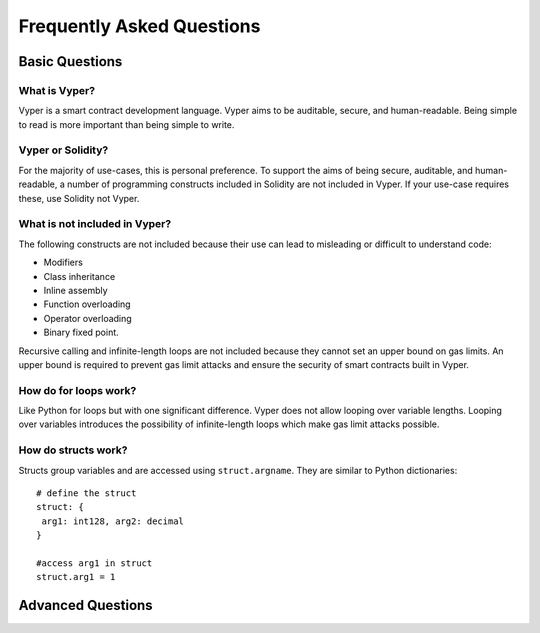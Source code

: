 ###########################
Frequently Asked Questions
###########################

***************
Basic Questions
***************

==============
What is Vyper?
============== 
Vyper is a smart contract development language. Vyper aims to be auditable, secure, and human-readable. Being simple to read is more important than being simple to write. 

==================
Vyper or Solidity?
================== 
For the majority of use-cases, this is personal preference. To support the aims of being secure, auditable, and human-readable, a number of programming constructs included in Solidity are not included in Vyper.  If your use-case requires these, use Solidity not Vyper. 

==============================
What is not included in Vyper?
============================== 
The following constructs are not included because their use can lead to misleading or difficult to understand code: 

* Modifiers
* Class inheritance
* Inline assembly
* Function overloading
* Operator overloading
* Binary fixed point. 

Recursive calling and infinite-length loops are not included because they cannot set an upper bound on gas limits. An upper bound is required to prevent gas limit attacks and ensure the security of smart contracts built in Vyper. 

======================
How do for loops work?
======================
Like Python for loops but with one significant difference. Vyper does not allow looping over variable lengths. Looping over variables introduces the possibility of infinite-length loops which make gas limit attacks possible. 

====================
How do structs work?
==================== 
Structs group variables and are accessed using ``struct.argname``. They are similar to Python dictionaries:: 

 # define the struct
 struct: { 
  arg1: int128, arg2: decimal
 } 
 
 #access arg1 in struct
 struct.arg1 = 1 



******************
Advanced Questions
******************
